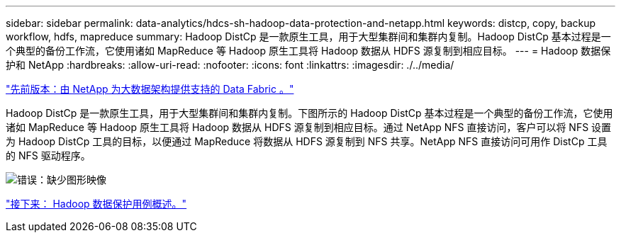 ---
sidebar: sidebar 
permalink: data-analytics/hdcs-sh-hadoop-data-protection-and-netapp.html 
keywords: distcp, copy, backup workflow, hdfs, mapreduce 
summary: Hadoop DistCp 是一款原生工具，用于大型集群间和集群内复制。Hadoop DistCp 基本过程是一个典型的备份工作流，它使用诸如 MapReduce 等 Hadoop 原生工具将 Hadoop 数据从 HDFS 源复制到相应目标。 
---
= Hadoop 数据保护和 NetApp
:hardbreaks:
:allow-uri-read: 
:nofooter: 
:icons: font
:linkattrs: 
:imagesdir: ./../media/


link:hdcs-sh-data-fabric-powered-by-netapp-for-big-data-architecture.html["先前版本：由 NetApp 为大数据架构提供支持的 Data Fabric 。"]

[role="lead"]
Hadoop DistCp 是一款原生工具，用于大型集群间和集群内复制。下图所示的 Hadoop DistCp 基本过程是一个典型的备份工作流，它使用诸如 MapReduce 等 Hadoop 原生工具将 Hadoop 数据从 HDFS 源复制到相应目标。通过 NetApp NFS 直接访问，客户可以将 NFS 设置为 Hadoop DistCp 工具的目标，以便通过 MapReduce 将数据从 HDFS 源复制到 NFS 共享。NetApp NFS 直接访问可用作 DistCp 工具的 NFS 驱动程序。

image:hdcs-sh-image4.png["错误：缺少图形映像"]

link:hdcs-sh-overview-of-hadoop-data-protection-use-cases.html["接下来： Hadoop 数据保护用例概述。"]
